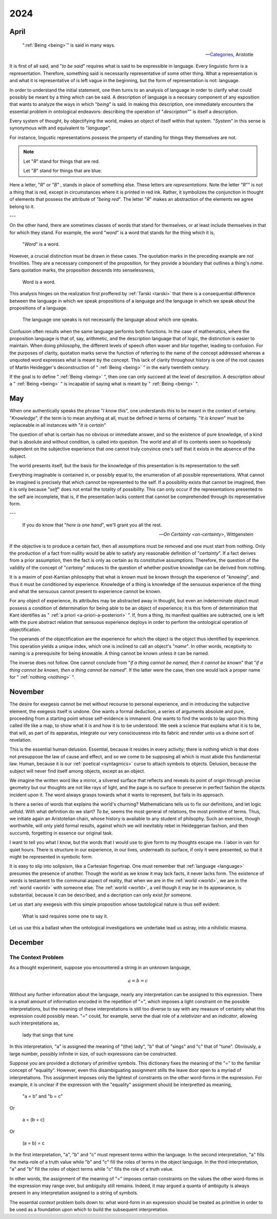 2024
====

.. _2024-april:

-----
April
-----

.. epigraph::

    ":ref:`Being <being>`" is said in many ways. 

    -- `Categories <categories>`_, Aristotle

It is first of all said, and "*to be said*" requires what is said to be expressible in language. Every linguistic form is a representation. Therefore, something said is necessarily representative of some other thing. What a representation is and what it is representative of is left vague in the beginning, but the form of representation is not: language.  

In order to understand the initial statement, one then turns to an analysis of language in order to clarify what could possibly be meant by a thing which can be said. A description of language is a necesary component of any exposition that wants to analyze the ways in which "*being*" is said. In making this description, one immediately encounters the essential problem in ontological endeavors: describing the operation of "*description*"" is itself a description. 

Every system of thought, by objectifying the world, makes an object of itself within that system. "*System*" in this sense is synonymous with and equivalent to "*language*".

For instance, lingustic representations possess the property of standing for things they themselves are not. 

.. note::

    Let "*R*" stand for things that are red. 

    Let "*B*" stand for things that are blue.

Here a letter, "*R*" or "*B*" , stands in place of something else. These letters are *representations*. Note the letter "*R*"" is not a thing that is red, except in circumstances where it is printed in red ink. Rather, it symbolizes the conjunction in thought of elements that possess the attribute of "*being red*". The letter "*R*" makes an abstraction of the elements we agree belong to it. 

---

On the other hand, there are sometimes classes of words that stand for themselves, or at least include themselves in that for which they stand. For example, the word "*word*" is a word that stands for the thing which it is,

    "*Word*" is a word.

However, a crucial distinction must be drawn in these cases. The quotation marks in the preceding example are not frivolities. They are a necessary component of the proposition, for they provide a boundary that outlines a thing's *name*. Sans quotation marks, the proposition descends into senselessness,

    Word is a word.

This analysis hinges on the realization first proffered by :ref:`Tarski <tarski>` that there is a consequential difference between the language in which we speak propositions of a language and the language in which we speak *about* the propositions of a language. 

    The language one speaks is not necessarily the language about which one speaks. 

Confusion often results when the same language performs both functions. In the case of mathematics, where the proposition language is that of, say, arithmetic, and the description language that of logic, the distinction is easier to maintain. When doing philosophy, the different levels of speech often waver and blur together, leading to confusion. For the purposes of clarity, quotation marks serve the function of referring to the name of the concept addressed whereas a unquoted word expresses what is meant by the concept. This lack of clarity throughout history is one of the root causes of Martin Heidegger's deconstruction of " :ref:`Being <being>` " in the early twentieth century.

If the goal is to define " :ref:`Being <being>` ", then one can only succeed at the level of description. A description *about* a " :ref:`Being <being>` " is incapable of saying what is meant by " :ref:`Being <being>` ".

.. _2024-may:

---
May
---

When one authentically speaks the phrase "*I know this*", one understands this to be meant in the context of certainy. "*Knowledge*", if the term is to mean anything at all, must be defined in terms of certainty. "*It is known*" must be replaceable in all instances with "*it is certain*"

The question of what is certain has no obvious or immediate answer, and so the existence of pure knowledge, of a kind that is absolute and without condition, is called into question. The world and all of its contents seem so hopelessly dependent on the subjective experience that one cannot truly convince one's self that it exists in the absence of the subject. 

The world presents itself, but the basis for the knowledge of this presentation is its representation to the self. 

Everything imaginable is contained in, or possibly equal to, the enumeration of all possible representations. What cannot be imagined is precisely that which cannot be represented to the self. If a possibility exists that cannot be imagined, then it is only because "*self*" does not entail the totality of possibility. This can only occur if the representations presented to the self are incomplete, that is, if the presentation lacks content that cannot be comprehended through its representative form. 

---

.. epigraph::

    If you do know that "*here is one hand*", we'll grant you all the rest.

    -- `On Certainty <on-certainty>`, Wittgenstein

If the objective is to produce a certain fact, then all assumptions must be removed and one must start from nothing. Only the production of a fact from nullity would be able to satisfy any reasonable definition of "*certainty*". If a fact derives from a prior assumption, then the fact is only as certain as its constitutive assumptions. Therefore, the question of the validity of the concept of "*certainy*" reduces to the question of whether positive knowledge can be derived from nothing. 

It is a maxim of post-Kantian philosophy that what is known must be known through the experience of "*knowing*", and thus it must be conditioned by experience. Knowledge of a thing is knowledge of the sensuous experience of the thing and what the sensuous cannot present to experience cannot be known.

For any object of experience, its attributes may be abstracted away in thought, but even an indeterminate object must possess a condition of determination for being able to be an object of experience; it is this form of determination that Kant identifies as " :ref:`a priori <a-priori-a-posteriori>` ". If, from a thing, its manifest qualities are subtracted, one is left with the pure abstract relation that sensuous experience deploys in order to perform the ontological operation of objectification.

The operands of the objectification are the experience for which the object is the object thus identified by experience. This operation yields a unique index, which one is inclined to call an object's "*name*". In other words, receptivity to naming is a prerequisite for being knowable. A thing cannot be known unless it can be named.

The inverse does not follow. One cannot conclude from "*if a thing cannot be named, then it cannot be known*" that "*if a thing cannot be known, then a thing cannot be named*". If the latter were the case, then one would lack a proper name for " :ref:`nothing <nothing>` ".

.. _2024-november:

--------
November 
--------

The desire for exegesis cannot be met without recourse to personal experience, and in introducing the subjective element, the exegesis itself is undone. One wants a formal deduction, a series of arguments absolute and pure, proceeding from a starting point whose self-evidence is immanent. One wants to find the words to lay upon this thing called life like a map, to show what it is and how it is to be understood. We seek a science that explains what it is to be, that will, as part of its apparatus, integrate our very consciousness into its fabric and render unto us a divine sort of revelation.

This is the essential human delusion. Essential, because it resides in every activity; there is nothing which is that does not presuppose the law of cause and effect, and so we come to be supposing all which is must abide this fundamental law. Human, because it is our :ref:`poetical <syntagmics>` curse to attach symbols to objects. Delusion, because the subject will never find itself among objects, except as an object.

We imagine the written word like a mirror, a silvered surface that reflects and reveals its point of origin through precise geometry but our thoughts are not like rays of light, and the page is no surface to preserve in perfect fashion the objects incident upon it. The word always grasps towards what it wants to represent, but fails in its approach. 

Is there a series of words that explains the world's churning? Mathematicians tells us to fix our definitions, and let logic unfold. With what definition do we start? *To be*, seems the most general of relations, the most primitive of terms. Thus, we initiate again an Aristotelian chain, whose history is available to any student of philsophy. Such an exercise, though worthwhile, will only yield formal results, against which we will inevitably rebel in Heideggerian fashion, and then succumb, forgetting in essence our original task. 

I want to tell you what I know, but the words that I would use to give form to my thoughts escape me. I labor in vain for quiet hours. There is structure in our experience, in our lives, underneath its surface, if only it were presented, so that it might be represented in symbolic form. 

It is easy to slip into solipsism, like a Cartesian fingertrap. One must remember that :ref:`language <language>` presumes the presence of another. Though the world as we know it may lack facts, it never lacks form. The existence of words is testament to the communal aspect of reality, that when we are in the :ref:`world <world>`, we are in the :ref:`world <world>` with someone else. The :ref:`world <world>`, a veil though it may be in its appearance, is substantial, because it can be described, and a decription can only exist *for* someone. 

Let us start any exegesis with this simple proposition whose tautological nature is thus self evident:

    What is said requires some one to say it.

Let us use this a ballast when the ontological investigations we undertake lead us astray, into a nihilistic miasma. 

.. _2024-december:

--------
December
--------

The Context Problem
-------------------

As a thought experiment, suppose you encountered a string in an unknown language,

.. math::

    a = b = c 

Without any further information about the language, nearly any interpretation can be assigned to this expression. There is a small amount of information encoded in the repetition of "=", which imposes a light constraint on the possible interpretations, but the meaning of these interpretations is still too diverse to say with any measure of certainty what this expression could possibly mean. "=" could, for example, serve the dual role of a *relativizer* and an *indicator*, allowing such interpretations as,

    lady that sings that tune

In this interpretation, "a" is assigned the meaning of "(the) lady", "b" that of "sings" and "c" that of "tune". Obviously, a large number, possibly infinite in size, of such expressions can be constructed. 

Suppose you are provided a dictionary of *primitive* symbols. This dictionary fixes the meaning of the "=" to the familiar concept of "equality". However, even this disambiguating assignment stills the leave door open to a myriad of interpretations. This assignment imposes only the lightest of constraints on the other word-forms in the expression. For example, it is unclear if the expression with the "equality" assignment should be interpretted as meaning,

    "a = b" and "b = c"

Or

    a = (b = c)

Or

    (a = b) = c

In the first interpretation, "a", "b" and "c" must represent terms within the language. In the second interpretation, "a" fills the meta-role of a truth value while "b" and "c" fill the roles of terms in the object language. In the third interpretation, "a" and "b" fill the roles of object terms while "c" fills the role of a truth value. 

In other words, the assignment of the meaning of "=" imposes certain constraints on the values the other word-forms in the expression may range over, but ambiguity still remains. Indeed, it may argued a quanta of ambiguity is always present in any interpretation assigned to a string of symbols. 

The essential *context* problem boils down to: what word-form in an expression should be treated as primitive in order to be used as a foundation upon which to build the subsequent interpretation.